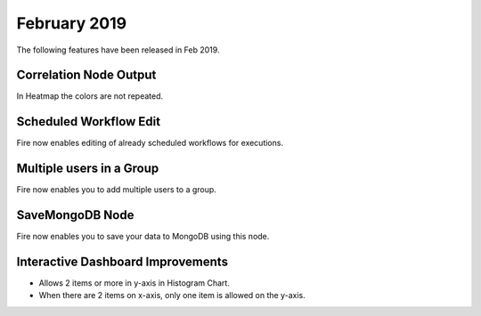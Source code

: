 February 2019
=============

The following features have been released in Feb 2019.

Correlation Node Output
-----------------------

In Heatmap the colors are not repeated. 

Scheduled Workflow Edit
-----------------------

Fire now enables editing of already scheduled workflows for executions.

Multiple users in a Group
-------------------------

Fire now enables you to add multiple users to a group.

SaveMongoDB Node
-----------------

Fire now enables you to save your data to MongoDB using this node.

Interactive Dashboard Improvements
----------------------------------

* Allows 2 items or more in y-axis in Histogram Chart.
* When there are 2 items on x-axis, only one item is allowed on the y-axis.

